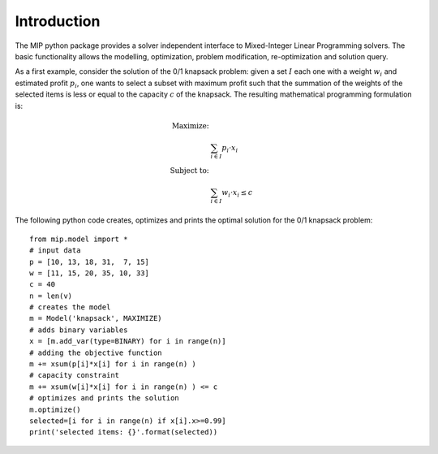 Introduction
============

The MIP python package provides a solver independent interface to Mixed-Integer
Linear Programming solvers. The basic functionality allows the modelling,
optimization, problem modification, re-optimization and solution query.

As a first example, consider the solution of the 0/1 knapsack problem: given a
set :math:`I` each one with a weight :math:`w_i`  and estimated profit
:math:`p_i`, one wants to select a subset with maximum profit such that the
summation of the weights of the selected items is less or equal to the capacity
:math:`c` of the knapsack. The resulting mathematical programming formulation
is: 

.. math::
   
    \textrm{\textit{Maximize}: }   &  \\
                                   &  \sum_{i \in I} p_i \cdot x_i  \\
    \textrm{\textit{Subject to}: } & \\
                                   &  \sum_{i \in I} w_i \cdot x_i \leq c  

The following python code creates, optimizes and prints the optimal solution for the
0/1 knapsack problem::
    
    from mip.model import *
    # input data
    p = [10, 13, 18, 31,  7, 15]
    w = [11, 15, 20, 35, 10, 33]
    c = 40
    n = len(v)
    # creates the model
    m = Model('knapsack', MAXIMIZE)
    # adds binary variables
    x = [m.add_var(type=BINARY) for i in range(n)]
    # adding the objective function
    m += xsum(p[i]*x[i] for i in range(n) )
    # capacity constraint
    m += xsum(w[i]*x[i] for i in range(n) ) <= c
    # optimizes and prints the solution
    m.optimize()
    selected=[i for i in range(n) if x[i].x>=0.99]
    print('selected items: {}'.format(selected))


